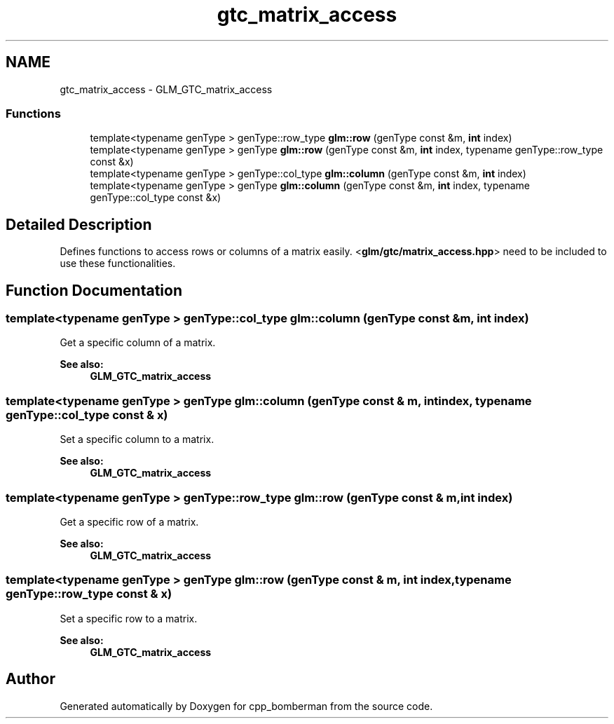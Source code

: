 .TH "gtc_matrix_access" 3 "Sun Jun 7 2015" "Version 0.42" "cpp_bomberman" \" -*- nroff -*-
.ad l
.nh
.SH NAME
gtc_matrix_access \- GLM_GTC_matrix_access
.SS "Functions"

.in +1c
.ti -1c
.RI "template<typename genType > genType::row_type \fBglm::row\fP (genType const &m, \fBint\fP index)"
.br
.ti -1c
.RI "template<typename genType > genType \fBglm::row\fP (genType const &m, \fBint\fP index, typename genType::row_type const &x)"
.br
.ti -1c
.RI "template<typename genType > genType::col_type \fBglm::column\fP (genType const &m, \fBint\fP index)"
.br
.ti -1c
.RI "template<typename genType > genType \fBglm::column\fP (genType const &m, \fBint\fP index, typename genType::col_type const &x)"
.br
.in -1c
.SH "Detailed Description"
.PP 
Defines functions to access rows or columns of a matrix easily\&. <\fBglm/gtc/matrix_access\&.hpp\fP> need to be included to use these functionalities\&. 
.SH "Function Documentation"
.PP 
.SS "template<typename genType > genType::col_type glm::column (genType const & m, \fBint\fP index)"
Get a specific column of a matrix\&. 
.PP
\fBSee also:\fP
.RS 4
\fBGLM_GTC_matrix_access\fP 
.RE
.PP

.SS "template<typename genType > genType glm::column (genType const & m, \fBint\fP index, typename genType::col_type const & x)"
Set a specific column to a matrix\&. 
.PP
\fBSee also:\fP
.RS 4
\fBGLM_GTC_matrix_access\fP 
.RE
.PP

.SS "template<typename genType > genType::row_type glm::row (genType const & m, \fBint\fP index)"
Get a specific row of a matrix\&. 
.PP
\fBSee also:\fP
.RS 4
\fBGLM_GTC_matrix_access\fP 
.RE
.PP

.SS "template<typename genType > genType glm::row (genType const & m, \fBint\fP index, typename genType::row_type const & x)"
Set a specific row to a matrix\&. 
.PP
\fBSee also:\fP
.RS 4
\fBGLM_GTC_matrix_access\fP 
.RE
.PP

.SH "Author"
.PP 
Generated automatically by Doxygen for cpp_bomberman from the source code\&.
